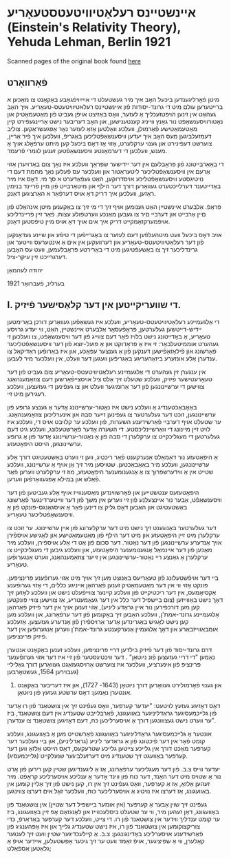 #+latex_header: \usepackage[utf8]{inputenc}
* אײנשטײנס רעלאַטיװיטעטסטעאָריע (Einstein's Relativity Theory), Yehuda Lehman, Berlin 1921
Scanned pages of the original book found [[https://web.archive.org/web/20150817003744/http://hos.ou.edu/galleries//20thCentury/Einstein/1921/][here]]
** פֿאָרװאָרט
  מיטן פֿאָרליגענדען ביכּעל האָב איך מיר געשטעלט די אײַײַױפֿגאַבע באַקאַנט צו
  מאַכּען א ברײטערען עולם מיט די גרונד-יסודות פֿון אײנשטײנס
  רעלאטיװיטעטס-טעאָריע. איך האָב געהאַט אין זינען הױפּטזעכליך אַ לעזער, װאָס
  באַזיצט אױפֿן געביט פֿון מאַטעמאַטיק און נאַטורװיסענשאַפֿט נור גאַנץ װײניג
  קענטענישען, און האָב דעריבער נישט אַרײנגעפֿירט קײן מאַטעמאַטישע פֿאָרמולן,
  װעלכע װאָלטען אַזאַ לעזער נאָר אָפּגעשראַקען. צוליב דעמזעלביגען מעס האָב איך
  יעדען װיסענשאַפֿטליכען באַגריפֿ, װעלכען איך פֿיר אַרײן, צוערשט דעפֿינירט
  און גענױ ערקלערט, אַזױ אַז דאָס ביכעל קען מיתט ערפֿאָלג אױך אַ מענש,
  װעלכען די דערמאַנטע װיסענשאַפֿטען זענען לגמרי פֿרעמד.

  די באַאַרבײטונג פֿון פּראָבלעם אין דער ײדישער שפּראַך װעלכע איז נאָך צום
  באַדױערן אַזױ אַרעם אין װיסענשאַפֿטליכער ליטעראַטור און װעלכער עס פֿעלען
  נאָך מחמת דעם די נױטיגסטע װיסענשאַפֿטליכע אױסדרוקען, האַט געפֿאַדערט א סך
  מי. דאָס איז מיר באַדײטענד דערלײכטערט געװאַרען דורך דער הילף און
  מיטאַרבײט פֿון מײן פֿרײנד בנימין ראָזען, װעלכען איך דריק דאָ אױס דערפֿאַר א
  האַרציגען דאַנק. 

  פּראָפֿ. אַלבערט אײנשטײן האַט גענומען אױף זיך די מי זיך צו באַקענען מיטן
  אינהאַלט פֿון םײן אַרבײט און דערבײ םיר צו געבען מאַנכע װערטפֿולע
  עצות. פֿאַר זײן פֿרײנדליכע אױפֿמערקזאַמקײט דריק איך אים אױך דאַ אױס מײן
  טיפֿסטען דאַנק.

  אױב דאָס ביכעל װעט מיטהעלפֿען דעם לעזער צו באַגרײפֿען די טיפֿע און שײנע
  געדאַנקען פֿון דער רעלאַטיװיטעטס-טעאָריע און דערװעקען אין אים אַ אינטערעס
  װײטער און גרינדליכער זיך צו באַשעפֿטיגען מיט די באַרירטע פּראָבלעמען, װעט
  עס האָבען דערגרײכט זײן עיקר-ציל.

  יהודה לעהמאַן

  בערלינ, פֿעברואַר 1921
** I. די שװעריקײטען אין דער קלאַסישער פֿיזיק.
   די אַלגעמײנע רעלאַטיװיטעטס-טעאָריע, װעלכע איז געשאַפֿען געװאַרען דורכן
   באַרימטען יידיש-דײטשען געלערטען, פּראָפֿעסאָר אַלבערט אײנשטײן, האַט, װי
   יעדע גרױסע טעאָריע, אַ באַדײטונג נישט בלױז פֿאַר דעם צװײג פֿון דער
   װיסענשאַפֿט, צו װעלכען זי געהערט אוממיטעלבאַר: זי איז אַ פּראָדוקט און אַ
   פּועל-יוצא פֿון דער װיסענשאַפֿטליכער פֿאָרשונג און פֿילאָזאָפֿישען דענקען פֿון
   אַ גענצער עפּאָכע, און איז באַרופֿען ראַדיקאַל צו ענדערן אַלע אונזערע
   ביזאַהעריגע באַגריפֿען װעגען דער װעלט, אין װעלכער מיר לעבען.

   אין ענגערן זין געהערט די אַלגעמײנע רעלאַטיװיטעטס-טעאָריע צום געביט פֿון
   דער טעאָרעטישער פֿיזיק, װעלכע שטעלט זיך אַלס ציל אױסצײפֿאָרשען דעם
   צוזאַמענהאַנג צװישען די ערשײנונגען פֿון דער אַרומיגער װעלט און צו
   געפֿינען די געזעצען, װעלכע רעגירען מיט זײ.

   באַאָבאַכטענדיג אַ װעלכע נישט איז נאַטור-ערשײנונג אָדער אַ גענצע גרופּע פֿון
   ערשײנונגען, זוכט דער געלערטער צו געפֿינען זײער סבה און אינערליכען
   צוזאַמענהאַנג. ער שטעלט אױף דערבײ פֿאַרשידענע השערות, פֿון װעלכע ער קלױבט
   אױס די, װעלכע איז לױט זײן מײנונג די װאַרשײנליכסטע. די השערה אָדער
   פֿאָרשטעלונג, װעלכע גיט דעם געלערטען די מעגליכקײט צו ערקלערן די סבה
   פֿון אַ נאַטור-ערשײנונג אָדער פֿון אַ גרופּע ערשײנונגען, הײסט היפּאָטעזע.

   אַ היפּאָטעזע נור דאַמאַלס אַנערקענט פֿאַר ריכטיג, װען זי װערט באַשטעטיגט
   דורך אַלע ערשײנונגען, װעלכע מיר באַאָבאַכטען. שטױסען מיר זיך אַן אױף אַ
   ערשײנונג, װעלכע שטײט אין אַ װידערשפּרוך צו אַ אַנגענומענער היפּאָטעזע, מוז
   זי ערקלערט װערען פֿאַר פֿאַלש און במילא אָפּגעװאַרפֿען װערען.

   היפּאָטעזעס ענטשטײען און פֿאַרשװינדען מאַסענװײז אױף אַלע געביטען פֿון דער
   װיסענשאַפֿט, אַבער נור אײנצעלנע פֿון זײ װערען אין משך פֿון דער
   װײטערדינגער פֿאָרשונג באַשטעטיגט און האַבען דאָס גליק צו דינען פֿאַר אַ
   אױסגאַנגס-פּונקט פֿון אַ װיסענשאַפֿטליכער טעאָריע.

   דער געלערטער באַנוגענט זיך נישט מיט דער ערקלערונג פֿון אײן
   ערשײנונג. ער זוכט צו ערקלערן מיט זײן היפּאָטעזע און מיט דער הילף פֿון
   מאַטעמאַטישע און לאָגישע אױספֿירן אױך אַנדערע ערשײנונגען פֿון דער
   נאַטור. דער סכום פֿון אַט די אַלע אױספֿירן, װעלכע מיר מאַכען פֿון דער
   אײנמאַל אַנגענומענער היפּאָטעזע, און װעלכע גיבען די מעגליכקײט צו ערקלערן
   אַ גאַנצע רײ נאַטור-ערשײנונגען אין זײער צוזאַמענהאַנג, װערט אַנגערופֿען
   טעאָריע.

   בײ דער אױפֿשטעלונג פֿון טעאָריעס באַנוצט מען זיך אױך מיט אַזױ גערופֿענע
   פּרינציפּען. פּונקט אַזױ װי אין דער מאַטעמאַטיק זענען פֿאַרהאַן אײניגע כללים,
   די אַזױ גערופֿענע אַקסיאָמעס, אין דער ריכטיקײט פֿון װעלכע קײנער צװײפֿעלט
   נישט און װעלכע לאָזען זיך דאָך נישט באַװײזען (צום בײשפּיל דער כלל אין
   דער געאָמעטריע, אַז צװישען צװײ פּונקטען קען מען דורכפֿירען נור אײן גראַדע
   ליניע), אַזױ זענען אױך אין דער פֿיזיק פֿאַרהאַן אַלגעמײנע גרונד-אמת'ן,
   װעלכע האַבען זיך באַקומען פֿון דער ערפֿאַרונג, און װעלכע מען קען נישט
   לאָגיש באַגרינדען אָדער אַרױספֿירן פֿון אַנדערע געזעצען. אַזעלכע
   אומבאַװײזבאַרע און דאָך אַלגעמײן אַנערקענטע גרונד-אמת'ן װערען אַנגערופֿען
   אין דער פֿיזיק פּרינציפּען.

   דרם גרונד-יסוד פֿון דער פֿיזיק בילדען דרײ פּרינציפּען, װעלכע זענען
   באַקאַנט אנטערן נאַמען "די דרײ געזעצען פֿונ ניוטאָן" . דער װיכטיגסטער
   פֿון זײ איז דער אזױ גערופֿענער פּרינציפּ פֿון אינערציע, װעלכער איז
   צוערשט אַרױסגעזאַגט געװאַרען דורך גאַלילײ (געבױרען 1564, געשטאָרבען
   1642) און גענױ פֿאָרמולירט געװאָרען דורך ניוטאָן (1643- 1727), און איז
         דעריבער באַקאַנט אונטערן נאַמען: דאָס ערשטע געזעץ פֿון ניוטאָן.

   דאָס דאָזיגע געזעץ לױטעט: "יעדער קערפּער, װאָס געפֿינט זיך אין צושטאַנד
   פֿון רוּ אָדער פֿון גלײכמעסיגער גראַדליניגער באַװעגונג, פֿאַרבלײבט שטענדיג
   אין דעם צושטאַנד, ביז ער װערט נישט געצװונגען דורך אַ אױסערליכען כּח,
   דעם דאָזיגען צושטאַנד צו ענדערן".

   אונטער אַ גלײכמעסיגער גראַדליניגער באַװעגונג פֿאַרשטײט מען אַ באַװעגונג,
   װעלכע קומט פֿאָר אין דער פֿיכטונג פֿון אַ גראַדער ליניע (גראַדליניע), און
   בײ װעלכער דער קערפּער מאַכט דורך אין גלײכע צײטען גלײכע שטרעקעס, דאָס
   הײסט אַלזאָ װען דער קערפּער באַװעגט זיך שטענדיג מיט דערזעלביגער שנעלקײט
   (גלײכמעסיג).

   יעדער װײס צ.ב. פֿון דער מעגליכער ערפֿאַרונג, אַז אַ ליגענדיגען שטײן קען
   רירען פֿון אָרט נור אַ שטױס מיט דער האַנד, דער כּוח פֿון װינד אָדער אַ
   ענליכע אױסערליכע קראַפֿט. מיר זעהען אַלזאָ, אַז אַ קערפּער, װאָס געפֿינט זיך
   אין רו, קען נישט פֿון זיך אַלײן קומען אין באַװעגונג, אַז דערצו איז
   נױטיג אַ אױסערליכער כּוח, װעלכער זאָל אים דערצו צװינגען.

   געפֿינט זיך שױן אַבער אַ קערפּער (אין אונזער בײשפּיל דער שטײן) אין
   צושטאַנד פֿון באַװעגונג, דאַן זעהען מיר, װי ער שטעלט ביסלעכװײז און
   לאַנגזאַם אָפּ זײן באַװעגונג, ביז ער קומט ענדליך װידער אין צושטאַנד פֿון
   רו. די צײט, װעלכע דער קערפּער באַדאַרפֿ, כּדי צוריקצוקומען אין צושטאַנד
   פֿון רו, איז נישט שטענדיג גלײך און איז אַפּהענגיג פֿון פֿאַרשידענע
   אױסערליכע באַדינגונגען: צ.ב. אַ קײלעכדיגער שטײן װעט זיך לענגער
   קאָלערן, װי אַ שפּיציגער, אױפֿ זאַמד װעט ער זיך גיכער אָפּשטעלען, אײדער
   אױפֿ אַ גלאַטען אַספֿאַלט;
